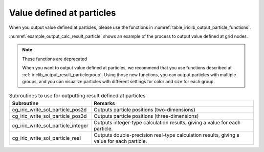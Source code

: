 .. _iriclib_output_result_particle:

Value defined at particles
===================================

When you output value defined at particles, please use the functions in 
:numref:`table_iriclib_output_particle_functions`.

:numref:`example_output_calc_result_particle` shows an example of
the process to output value defined at grid nodes.

.. note:: These functions are deprecated

   When you want to output value defined at particles, we recommend that
   you use functions described at
   :ref:`iriclib_output_result_particlegroup`.
   Using those new functions, you can output particles with multiple groups,
   and you can visualize particles with different settings for color and size
   for each group.

.. _table_iriclib_output_particle_functions:

.. list-table:: Subroutines to use for outputting result defined at particles
   :header-rows: 1

   * - Subroutine
     - Remarks

   * - cg_iric_write_sol_particle_pos2d
     - Outputs particle positions (two-dimensions)

   * - cg_iric_write_sol_particle_pos3d
     - Outputs particle positions (three-dimensions)

   * - cg_iric_write_sol_particle_integer
     - Outputs integer-type calculation results, giving a value for each particle.

   * - cg_iric_write_sol_particle_real
     - Outputs double-precision real-type calculation results, giving a value for each particle.

.. code-block:: fortran
   :caption: Example source code (Value defined at particles)
   :name: example_output_calc_result_particle
   :linenos:

   program SampleProgram
     use iric
     implicit none

     integer:: fin, ier, isize, jsize
     integer:: canceled
     integer:: locked
     double precision:: time
     double precision, dimension(:,:), allocatable::grid_x, grid_y
     integer:: numparticles = 10
     double precision, dimension(:), allocatable:: particle_x, particle_y
     double precision, dimension(:), allocatable:: velocity_x, velocity_y, temperature
     character(len=20):: condFile

     condFile = 'test.cgn'

     ! Open CGNS file
     call cg_iric_open(condFile, IRIC_MODE_MODIFY, fin, ier)
     if (ier /=0) STOP "*** Open error of CGNS file ***"

     ! Check the grid size
     call cg_iric_read_grid2d_str_size(fin, isize, jsize, ier)
     ! Allocate memory for loading the grid
     allocate(grid_x(isize, jsize), grid_y(isize, jsize))
     ! Allocate memory for calculation result
     allocate(particle_x(numparticles), particle_y(numparticles))
     allocate(velocity_x(numparticles), velocity_y(numparticles), temperature(numparticles))

     ! Read the grid into memory
     call cg_iric_read_grid2d_coords(fin, grid_x, grid_y, ier)

     ! Output the initial state information.
     time = 0
     call cg_iric_write_sol_start(fin, ier)
     call cg_iric_write_sol_time(fin, time, ier)
     call cg_iric_write_sol_particle_pos2d(fin, numparticles, particle_x, particle_y, ier)
     call cg_iric_write_sol_particle_real(fin, 'VelocityX', velocity_x, ier)
     call cg_iric_write_sol_particle_real(fin, 'VelocityY', velocity_y, ier)
     call cg_iric_write_sol_particle_real(fin, 'Temperature', temperature, ier)
     call cg_iric_write_sol_end(fin, ier)
     do
       time = time + 10.0

       ! (Perform calculation here)

       call iric_check_cancel(canceled)
       if (canceled == 1) exit

       ! Output calculation results
       call cg_iric_write_sol_start(fin, ier)
       call cg_iric_write_sol_time(fin, time, ier)
       call cg_iric_write_sol_particle_pos2d(fin, numparticles, particle_x, particle_y, ier)
       call cg_iric_write_sol_particle_real(fin, 'VelocityX', velocity_x, ier)
       call cg_iric_write_sol_particle_real(fin, 'VelocityY', velocity_y, ier)
       call cg_iric_write_sol_particle_real(fin, 'Temperature', temperature, ier)
       call cg_iric_write_sol_end(fin, ier)

       if (time > 1000) exit
     end do

     ! Close CGNS file
     call cg_iric_close(fin, ier)
     stop
   end program SampleProgram
